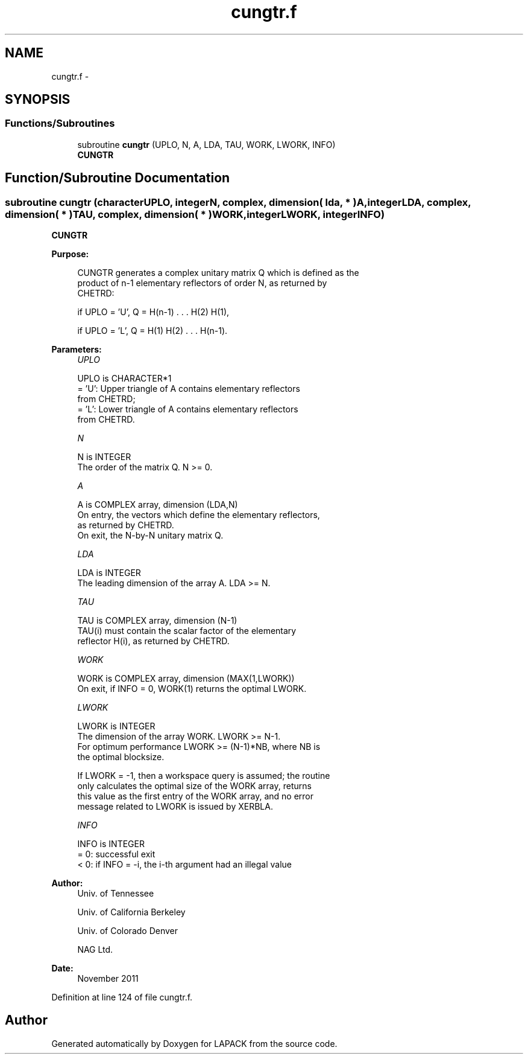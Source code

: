 .TH "cungtr.f" 3 "Sat Nov 16 2013" "Version 3.4.2" "LAPACK" \" -*- nroff -*-
.ad l
.nh
.SH NAME
cungtr.f \- 
.SH SYNOPSIS
.br
.PP
.SS "Functions/Subroutines"

.in +1c
.ti -1c
.RI "subroutine \fBcungtr\fP (UPLO, N, A, LDA, TAU, WORK, LWORK, INFO)"
.br
.RI "\fI\fBCUNGTR\fP \fP"
.in -1c
.SH "Function/Subroutine Documentation"
.PP 
.SS "subroutine cungtr (characterUPLO, integerN, complex, dimension( lda, * )A, integerLDA, complex, dimension( * )TAU, complex, dimension( * )WORK, integerLWORK, integerINFO)"

.PP
\fBCUNGTR\fP  
.PP
\fBPurpose: \fP
.RS 4

.PP
.nf
 CUNGTR generates a complex unitary matrix Q which is defined as the
 product of n-1 elementary reflectors of order N, as returned by
 CHETRD:

 if UPLO = 'U', Q = H(n-1) . . . H(2) H(1),

 if UPLO = 'L', Q = H(1) H(2) . . . H(n-1).
.fi
.PP
 
.RE
.PP
\fBParameters:\fP
.RS 4
\fIUPLO\fP 
.PP
.nf
          UPLO is CHARACTER*1
          = 'U': Upper triangle of A contains elementary reflectors
                 from CHETRD;
          = 'L': Lower triangle of A contains elementary reflectors
                 from CHETRD.
.fi
.PP
.br
\fIN\fP 
.PP
.nf
          N is INTEGER
          The order of the matrix Q. N >= 0.
.fi
.PP
.br
\fIA\fP 
.PP
.nf
          A is COMPLEX array, dimension (LDA,N)
          On entry, the vectors which define the elementary reflectors,
          as returned by CHETRD.
          On exit, the N-by-N unitary matrix Q.
.fi
.PP
.br
\fILDA\fP 
.PP
.nf
          LDA is INTEGER
          The leading dimension of the array A. LDA >= N.
.fi
.PP
.br
\fITAU\fP 
.PP
.nf
          TAU is COMPLEX array, dimension (N-1)
          TAU(i) must contain the scalar factor of the elementary
          reflector H(i), as returned by CHETRD.
.fi
.PP
.br
\fIWORK\fP 
.PP
.nf
          WORK is COMPLEX array, dimension (MAX(1,LWORK))
          On exit, if INFO = 0, WORK(1) returns the optimal LWORK.
.fi
.PP
.br
\fILWORK\fP 
.PP
.nf
          LWORK is INTEGER
          The dimension of the array WORK. LWORK >= N-1.
          For optimum performance LWORK >= (N-1)*NB, where NB is
          the optimal blocksize.

          If LWORK = -1, then a workspace query is assumed; the routine
          only calculates the optimal size of the WORK array, returns
          this value as the first entry of the WORK array, and no error
          message related to LWORK is issued by XERBLA.
.fi
.PP
.br
\fIINFO\fP 
.PP
.nf
          INFO is INTEGER
          = 0:  successful exit
          < 0:  if INFO = -i, the i-th argument had an illegal value
.fi
.PP
 
.RE
.PP
\fBAuthor:\fP
.RS 4
Univ\&. of Tennessee 
.PP
Univ\&. of California Berkeley 
.PP
Univ\&. of Colorado Denver 
.PP
NAG Ltd\&. 
.RE
.PP
\fBDate:\fP
.RS 4
November 2011 
.RE
.PP

.PP
Definition at line 124 of file cungtr\&.f\&.
.SH "Author"
.PP 
Generated automatically by Doxygen for LAPACK from the source code\&.
